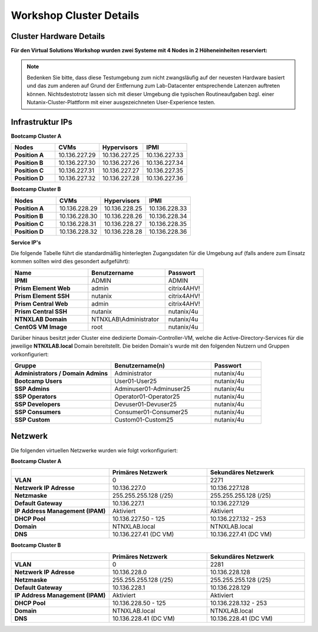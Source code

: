.. _clusterdetails:

------------------------
Workshop Cluster Details
------------------------

Cluster Hardware Details
++++++++++++++++++++++++


**Für den Virtual Solutions Workshop wurden zwei Systeme mit 4 Nodes in 2 Höheneinheiten reserviert:**

.. figure:: images/cluster3060g5a.png

.. note::
  Bedenken Sie bitte, dass diese Testumgebung zum nicht zwangsläufig  auf der neuesten Hardware basiert und das zum anderen auf Grund der Entfernung zum Lab-Datacenter entsprechende Latenzen auftreten können. Nichtsdestotrotz lassen sich mit dieser Umgebung die typischen Routineaufgaben bzgl. einer Nutanix-Cluster-Plattform mit einer ausgezeichneten User-Experience testen.

Infrastruktur IPs
+++++++++++++++++

**Bootcamp Cluster A**

.. list-table::
   :widths: 10 10 10 10
   :header-rows: 1

   * - Nodes
     - CVMs
     - Hypervisors
     - IPMI
   * - **Position A**
     - 10.136.227.29
     - 10.136.227.25
     - 10.136.227.33
   * - **Position B**
     - 10.136.227.30
     - 10.136.227.26
     - 10.136.227.34
   * - **Position C**
     - 10.136.227.31
     - 10.136.227.27
     - 10.136.227.35
   * - **Position D**
     - 10.136.227.32
     - 10.136.227.28
     - 10.136.227.36


**Bootcamp Cluster B**

.. list-table::
   :widths: 10 10 10 10
   :header-rows: 1

   * - Nodes
     - CVMs
     - Hypervisors
     - IPMI
   * - **Position A**
     - 10.136.228.29
     - 10.136.228.25
     - 10.136.228.33
   * - **Position B**
     - 10.136.228.30
     - 10.136.228.26
     - 10.136.228.34
   * - **Position C**
     - 10.136.228.31
     - 10.136.228.27
     - 10.136.228.35
   * - **Position D**
     - 10.136.228.32
     - 10.136.228.28
     - 10.136.228.36


**Service IP's**

.. list-table::
   :widths: 30 30 30
   :header-rows: 1

  * - Services
    - Bootcamp Cluster A
    - Bootcamp Cluster B
  * - **Cluster virtual IP**
    - 10.136.227.37
    - 10.136.228.37
  * - **iSCSI Data Services IP**
    - 10.136.227.38
    - 10.136.228.38
  * - **Prism Central**
    - 10.136.227.39
	- 10.136.228.39
  * - **Active Directory**
    - 10.136.227.41
	- 10.136.228.41


Die folgende Tabelle führt die standardmäßig hinterlegten Zugangsdaten für die Umgebung auf (falls andere zum Einsatz kommen sollten wird dies gesondert aufgeführt):

.. list-table::
  :widths: 20 20 10
  :header-rows: 1

  * - Name
    - Benutzername
    - Passwort
  * - **IPMI**
    - ADMIN
    - ADMIN
  * - **Prism Element Web**
    - admin
    - citrix4AHV!
  * - **Prism Element SSH**
    - nutanix
    - citrix4AHV!
  * - **Prism Central Web**
    - admin
    - citrix4AHV!
  * - **Prism Central SSH**
    - nutanix
    - nutanix/4u
  * - **NTNXLAB Domain**
    - NTNXLAB\\Administrator
    - nutanix/4u
  * - **CentOS VM Image**
    - root
    - nutanix/4u


Darüber hinaus besitzt jeder Cluster eine dedizierte Domain-Controller-VM, welche die Active-Directory-Services für die jeweilige **NTNXLAB.local** Domain bereitstellt. Die beiden Domain's wurde mit den folgenden Nutzern und Gruppen vorkonfiguriert:

.. list-table::
  :widths: 20 20 10
  :header-rows: 1

  * - Gruppe
    - Benutzername(n)
    - Passwort
  * - **Administrators / Domain Admins**
    - Administrator
    - nutanix/4u
  * - **Bootcamp Users**
    - User01-User25
    - nutanix/4u
  * - **SSP Admins**
    - Adminuser01-Adminuser25
    - nutanix/4u
  * - **SSP Operators**
    - Operator01-Operator25
    - nutanix/4u
  * - **SSP Developers**
    - Devuser01-Devuser25
    - nutanix/4u
  * - **SSP Consumers**
    - Consumer01-Consumer25
    - nutanix/4u
  * - **SSP Custom**
    - Custom01-Custom25
    - nutanix/4u

Netzwerk
++++++++

Die folgenden virtuellen Netzwerke wurden wie folgt vorkonfiguriert:

**Bootcamp Cluster A**

.. list-table::
   :widths: 33 33 33
   :header-rows: 1

   * -
     - **Primäres** Netzwerk
     - **Sekundäres** Netzwerk
   * - **VLAN**
     - 0
     - 2271
   * - **Netzwerk IP Adresse**
     - 10.136.227.0
     - 10.136.227.128
   * - **Netzmaske**
     - 255.255.255.128 (/25)
     - 255.255.255.128 (/25)
   * - **Default Gateway**
     - 10.136.227.1
     - 10.136.227.129
   * - **IP Address Management (IPAM)**
     - Aktiviert
     - Aktiviert
   * - **DHCP Pool**
     - 10.136.227.50  - 125
     - 10.136.227.132 - 253
   * - **Domain**
     - NTNXLAB.local
     - NTNXLAB.local
   * - **DNS**
     - 10.136.227.41 (DC VM)
     - 10.136.227.41 (DC VM)

**Bootcamp Cluster B**

.. list-table::
   :widths: 33 33 33
   :header-rows: 1

   * -
     - **Primäres** Netzwerk
     - **Sekundäres** Netzwerk
   * - **VLAN**
     - 0
     - 2281
   * - **Netzwerk IP Adresse**
     - 10.136.228.0
     - 10.136.228.128
   * - **Netzmaske**
     - 255.255.255.128 (/25)
     - 255.255.255.128 (/25)
   * - **Default Gateway**
     - 10.136.228.1
     - 10.136.228.129
   * - **IP Address Management (IPAM)**
     - Aktiviert
     - Aktiviert
   * - **DHCP Pool**
     - 10.136.228.50  - 125
     - 10.136.228.132 - 253
   * - **Domain**
     - NTNXLAB.local
     - NTNXLAB.local
   * - **DNS**
     - 10.136.228.41 (DC VM)
     - 10.136.228.41 (DC VM)